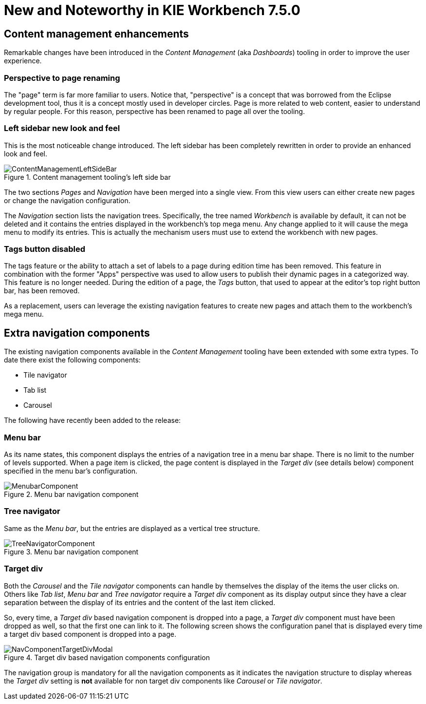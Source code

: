 [[_wb.releasenotesworkbench.7.5.0.final]]
= New and Noteworthy in KIE Workbench 7.5.0

== Content management enhancements

Remarkable changes have been introduced in the _Content Management_ (aka _Dashboards_) tooling in order to
improve the user experience.

=== Perspective to page renaming

The "page" term is far more familiar to users. Notice that, "perspective" is a concept that was borrowed from the Eclipse
development tool, thus it is a concept mostly used in developer circles. Page is more related to web content, easier to
understand by regular people. For this reason, perspective has been renamed to page all over the tooling.

=== Left sidebar new look and feel

This is the most noticeable change introduced. The left sidebar has been completely rewritten in order to provide an
enhanced look and feel.

.Content management tooling's left side bar
image::Workbench/ReleaseNotes/ContentManagement/ContentManagementLeftSideBar.png[align="center"]

The two sections _Pages_ and _Navigation_ have been merged into a single view. From this view users can either create
new pages or change the navigation configuration.

The _Navigation_ section lists the navigation trees. Specifically, the tree named _Workbench_ is available by
default, it can not be deleted and it contains the entries displayed in the workbench's top mega menu. Any change applied
to it will cause the mega menu to modify its entries. This is actually the mechanism users must use to extend the workbench
with new pages.

=== Tags button disabled

The tags feature or the ability to attach a set of labels to a page during edition time has been removed. This
feature in combination with the former "Apps" perspective was used to allow users to publish their dynamic pages
in a categorized way. This feature is no longer needed. During the edition of a page, the _Tags_ button, that used
to appear at the editor's top right button bar, has been removed.

As a replacement, users can leverage the existing navigation features to create new pages and attach them
to the workbench's mega menu.

== Extra navigation components

The existing navigation components available in the _Content Management_ tooling have been extended with some extra types.
To date there exist the following components:

* Tile navigator
* Tab list
* Carousel

The following have recently been added to the release:

=== Menu bar

As its name states, this component displays the entries of a navigation tree in a menu bar shape. There is no limit to
the number of levels supported. When a page item is clicked, the page content is displayed in the _Target div_
(see details below) component specified in the menu bar's configuration.

.Menu bar navigation component
image::Workbench/ReleaseNotes/ContentManagement/MenubarComponent.png[align="center"]

=== Tree navigator

Same as the _Menu bar_, but the entries are displayed as a vertical tree structure.

.Menu bar navigation component
image::Workbench/ReleaseNotes/ContentManagement/TreeNavigatorComponent.png[align="center"]

=== Target div

Both the _Carousel_ and the _Tile navigator_ components can handle by themselves the display of the items the user clicks on.
Others like _Tab list_, _Menu bar_ and _Tree navigator_ require a _Target div_ component as its display output since they
have a clear separation between the display of its entries and the content of the last item clicked.

So, every time, a _Target div_ based navigation component is dropped into a page, a _Target div_ component must
have been dropped as well, so that the first one can link to it. The following screen shows the configuration panel that
 is displayed every time a target div based component is dropped into a page.

.Target div based navigation components configuration
image::Workbench/ReleaseNotes/ContentManagement/NavComponentTargetDivModal.png[align="center"]

The navigation group is mandatory for all the navigation components as it indicates the navigation structure to display
whereas the _Target div_ setting is *not* available for non target div components like _Carousel_ or _Tile navigator_.



